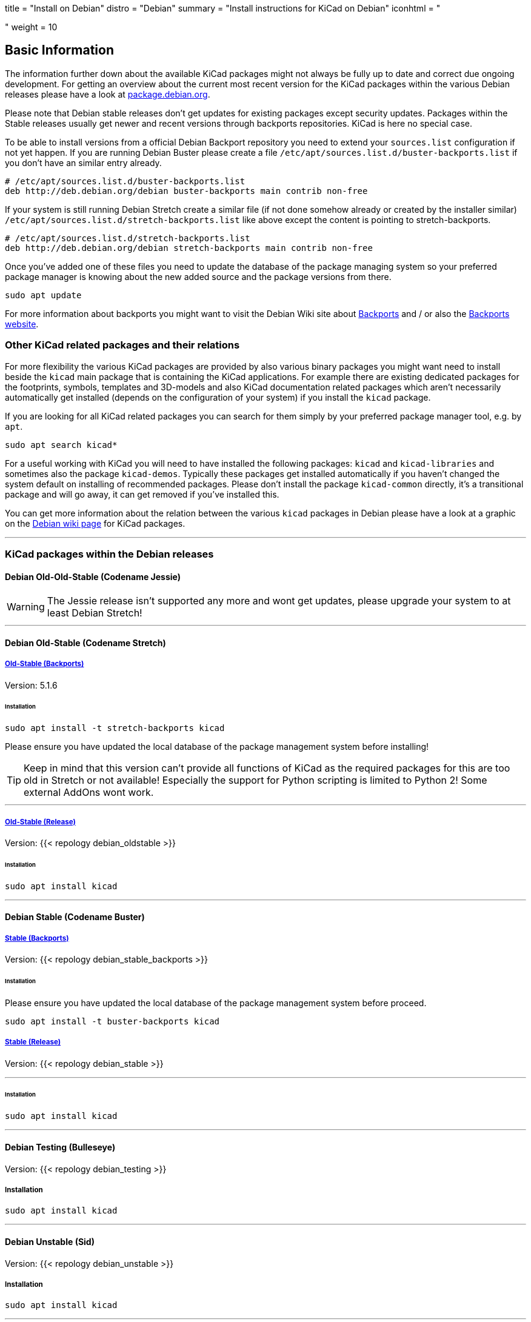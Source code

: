+++
title = "Install on Debian"
distro = "Debian"
summary = "Install instructions for KiCad on Debian"
iconhtml = "<div class='fl-debian'></div>"
weight = 10
+++

== Basic Information

The information further down about the available KiCad packages might not
always be fully up to date and correct due ongoing development. For getting an
overview about the current most recent version for the KiCad packages within
the various Debian releases please have a look at
https://packages.debian.org/search?lang=en&keywords=kicad[package.debian.org].

Please note that Debian stable releases don't get updates for existing
packages except security updates. Packages within the Stable releases usually
get newer and recent versions through backports repositories. KiCad is
here no special case.

To be able to install versions from a official Debian Backport repository you
need to extend your `sources.list` configuration if not yet happen. If you are
running Debian Buster please create a file
`/etc/apt/sources.list.d/buster-backports.list` if you don't have an similar
entry already.

[source,bash]
----
# /etc/apt/sources.list.d/buster-backports.list
deb http://deb.debian.org/debian buster-backports main contrib non-free
----

If your system is still running Debian Stretch create a similar file (if not
done somehow already or created by the installer similar)
`/etc/apt/sources.list.d/stretch-backports.list`
like above except the content is pointing to stretch-backports.

[source,bash]
----
# /etc/apt/sources.list.d/stretch-backports.list
deb http://deb.debian.org/debian stretch-backports main contrib non-free
----

Once you've added one of these files you need to update the database of the
package managing system so your preferred package manager is knowing about
the new added source and the package versions from there.

[source,bash]
----
sudo apt update
----

For more information about backports you might want to visit the Debian Wiki
site about https://wiki.debian.org/Backports[Backports] and / or also the
https://backports.debian.org/Instructions/[Backports website].

=== Other KiCad related packages and their relations

For more flexibility the various KiCad packages are provided by also various
binary packages you might want need to install beside the `kicad` main package
that is containing the KiCad applications. For example there are existing
dedicated packages for the footprints, symbols, templates and 3D-models and
also KiCad documentation related packages which aren't necessarily
automatically get installed (depends on the configuration of your system) if
you install the `kicad` package.

If you are looking for all KiCad related packages you can search for them
simply by your preferred package manager tool, e.g. by `apt`.

[source,bash]
----
sudo apt search kicad*
----

For a useful working with KiCad you will need to have installed the following
packages: `kicad` and `kicad-libraries` and sometimes also the package
`kicad-demos`.
Typically these packages get installed automatically if you haven't changed the
system default on installing of recommended packages. Please don't install the
package `kicad-common` directly, it's a transitional package and will go away,
it can get removed if you've installed this.

You can get more information about the relation between the various `kicad`
packages in Debian please have a look at a graphic on the
https://wiki.debian.org/KiCad[Debian wiki page] for KiCad packages.

'''

=== KiCad packages within the Debian releases

==== Debian Old-Old-Stable (Codename Jessie)

WARNING: The Jessie release isn't supported any more and wont get updates, please
upgrade your system to at least Debian Stretch!

'''

==== Debian Old-Stable (Codename Stretch)

===== https://packages.debian.org/stretch-backports-sloppy/kicad[*Old-Stable* (Backports)]

Version: 5.1.6

====== Installation

[source.bash]
----
sudo apt install -t stretch-backports kicad
----

Please ensure you have updated the local database of the package management
system before installing!

TIP: Keep in mind that this version can't provide all functions of KiCad as
the required packages for this are too old in Stretch or not available!
Especially the support for Python scripting is limited to Python 2! Some
external AddOns wont work.

'''

===== https://packages.debian.org/stretch/kicad[*Old-Stable* (Release)]

Version: {{< repology debian_oldstable >}}

====== Installation

[source.bash]
----
sudo apt install kicad
----

''''

==== Debian Stable (Codename Buster)

===== https://packages.debian.org/buster/kicad[Stable (Backports)]

Version: {{< repology debian_stable_backports >}}

====== Installation

Please ensure you have updated the local database of the package management
system before proceed.

[source.bash]
----
sudo apt install -t buster-backports kicad
----

===== https://packages.debian.org/buster/kicad[Stable (Release)]

Version: {{< repology debian_stable >}}

'''

====== Installation

[source.bash]
----
sudo apt install kicad
----

'''

==== Debian Testing (Bulleseye)

Version: {{< repology debian_testing >}}

===== Installation

[source.bash]
----
sudo apt install kicad
----

'''

==== Debian Unstable (Sid)

Version: {{< repology debian_unstable >}}

===== Installation

[source.bash]
sudo apt install kicad

'''

==== Debian Experimental

There might sometimes some pre versions of upcoming releases available in
experimental. These are usually no nightly but a RC (Release Candidate)
versions!

=== Build KiCad from Source
You can find the instructions to build from source
link:http://docs.kicad.org/doxygen/md_Documentation_development_compiling.html#build_linux[here].
If you use Debian stable with actual packages from Backports or you working
with the testing/sid release you can compile your own version of KiCad. Since
summer 2018 the required ngspice library libngspice for schematic simulation is
also available in testing/sid and also by Stretch Backports.

Ensure you have installed some build dependencies at least before you try to
start own builds:

[source.bash]
----
sudo apt install cmake doxygen libboost-context-dev libboost-dev \
libboost-system-dev libboost-test-dev libcairo2-dev libcurl4-openssl-dev \
libgl1-mesa-dev libglew-dev libglm-dev libngspice-dev liboce-foundation-dev \
liboce-ocaf-dev libssl-dev libwxbase3.0-dev libwxgtk3.0-dev python-dev \
python-wxgtk3.0-dev swig wx-common
----
